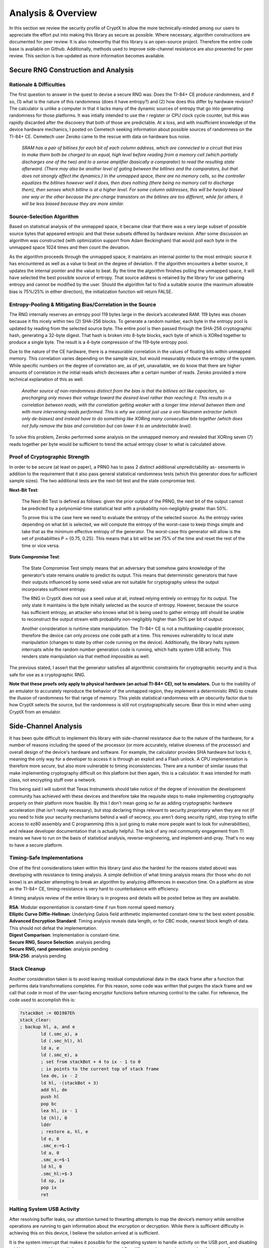 .. _analysis:

Analysis & Overview
============================

In this section we review the security profile of CryptX to allow the more technically-minded among our users to appreciate the effort put into making this library as secure as possible. Where necessary, algorithm constructions are documented for peer review. It is also noteworthy that this library is an open-source project. Therefore the entire code base is available on Github. Additionally, methods used to improve side-channel resistance are also presented for peer review. This section is live-updated as more information becomes available.

Secure RNG Construction and Analysis
-------------------------------------

Rationale & Difficulties
^^^^^^^^^^^^^^^^^^^^^^^^^

The first question to answer in the quest to devise a secure RNG was: Does the TI-84+ CE produce randomness, and if so, (1) what is the nature of this randomness (does it have entropy?) and (2) how does this differ by hardware revision? The calculator is unlike a computer in that it lacks many of the dynamic sources of entropy that go into generating randomness for those platforms. It was intially intended to use the r register or CPU clock cycle counter, but this was rapidly discarded after the discovery that both of those are predictable. At a loss, and with insufficient knowledge of the device hardware mechanics, I posted on Cemetech seeking information about possible sources of randomness on the TI-84+ CE. Cemetech user Zeroko came to the rescue with data on hardware bus noise.

	`SRAM has a pair of bitlines for each bit of each column address, which are connected to a circuit that tries to make them both be charged to an equal, high level before reading from a memory cell (which partially discharges one of the two) and to a sense amplifier (basically a comparator) to read the resulting state afterward. (There may also be another level of gating between the bitlines and the comparators, but that does not strongly affect the dynamics.) In the unmapped space, there are no memory cells, so the controller equalizes the bitlines however well it does, then does nothing (there being no memory cell to discharge them), then senses which bitline is at a higher level. For some column addresses, this will be heavily biased one way or the other because the pre-charge transistors on the bitlines are too different, while for others, it will be less biased because they are more similar.`
	
Source-Selection Algorithm
^^^^^^^^^^^^^^^^^^^^^^^^^^^

Based on statistical analysis of the unmapped space, it became clear that there was a very large subset of possible source bytes that appeared entropic and that these subsets differed by hardware revision. After some discussion an algorithm was constructed (with optimization support from Adam Beckingham) that would poll each byte in the unmapped space 1024 times and then count the deviation.

As the algorithm proceeds through the unmapped space, it maintains an internal pointer to the most entropic source it has encountered as well as a value to beat on the degree of deviation. If the algorithm encounters a better source, it updates the internal pointer and the value to beat. By the time the algorithm finishes polling the unmapped space, it will have selected the best possible source of entropy. That source address is retained by the library for use gathering entropy and cannot be modified by the user. Should the algorithm fail to find a suitable source (the maximum allowable bias is 75%/25% in either direction), the initialization function will return FALSE.

Entropy-Pooling & Mitigating Bias/Correlation in the Source
^^^^^^^^^^^^^^^^^^^^^^^^^^^^^^^^^^^^^^^^^^^^^^^^^^^^^^^^^^^^^^

The RNG internally reserves an entropy pool 119 bytes large in the device’s accelerated RAM. 119 bytes was chosen because it fits nicely within two (2) SHA-256 blocks. To generate a random number, each byte in the entropy pool is updated by reading from the selected source byte. The entire pool is then passed through the SHA-256 cryptographic hash, generating a 32-byte digest. That hash is broken into 8-byte blocks, each byte of which is XORed together to produce a single byte. The result is a 4-byte compression of the 119-byte entropy pool.

Due to the nature of the CE hardware, there is a measurable correlation in the values of floating bits within unmapped memory. This correlation varies depending on the sample size, but would measurably reduce the entropy of the system. While specific numbers on the degree of correlation are, as of yet, unavailable, we do know that there are higher amounts of correlation in the initial reads which decreases after a certain number of reads. Zeroko provided a more technical explanation of this as well.

	`Another source of non-randomness distinct from the bias is that the bitlines act like capacitors, so precharging only moves their voltage toward the desired level rather than reaching it. This results in a correlation between reads, with the correlation getting weaker with a longer time interval between them and with more intervening reads performed. This is why we cannot just use a von Neumann extractor (which only de-biases) and instead have to do something like XORing many consecutive bits together (which does not fully remove the bias and correlation but can lower it to an undetectable level).`
	
To solve this problem, Zeroko performed some analysis on the unmapped memory and revealed that XORing seven (7) reads together per byte would be sufficient to trend the actual entropy closer to what is calculated above.

Proof of Cryptographic Strength
^^^^^^^^^^^^^^^^^^^^^^^^^^^^^^^^

In order to be secure (at least on paper), a PRNG has to pass 2 distinct additional unpredictability as- sessments in addition to the requirement that it also pass general statistical randomness tests (which this generator does for sufficient sample sizes). The two additional tests are the next-bit test and the state compromise test.

**Next-Bit Test**:
	
	The Next-Bit Test is defined as follows: given the prior output of the PRNG, the next bit of the output cannot be predicted by a polynomial-time statistical test with a probability non-negligibly greater than 50%.
	
	To prove this is the case here we need to evaluate the entropy of the selected source. As the entropy varies depending on what bit is selected, we will compute the entropy of the worst-case to keep things simple and take that as the minimum effective entropy of the generator. The worst-case this generator will allow is the set of probabilities P = {0.75, 0.25}. This means that a bit will be set 75% of the time and reset the rest of the time or vice versa.
	
	.. prf:proof:: **Entropy for Worst-Case Source**
		
		*We will use the Shannon entropy formula to prove that the generator produces sufficient entropy to satify entropy requirements for random artifacts.*
		
		.. math::
			H(bit) = \sum_{i=1}^n P(i) * \log_2 \frac{1}{P(i)}
			
		where:
			| n = length of the set of probabilities,
			| P (i) = probability of the i-th element in the set.
			
		With probability P = {0.75, 0.25}, it follows that:
		
		.. math::
			H(bit) = 0.75 * \log_2 \frac{1}{0.75} + 0.25 * \log_2 \frac{1}{0.25} = 0.81
			
		We will hand-wave the other bits in the selected source by just assuming no entropy (although in reality, there will probably be some entropy scattered throughout the rest of the byte as well). This means that the total entropy of the selected byte equals that of the bit calculated above.
		
		Multiply the bytewise entropy by the byte-length of the entropy pool (119) to compute the entropy derived by populating the entropy pool from the source.
		
		.. math::
				H(pool) = 0.81 * 119 = 96.4
			
		This is the number of bits of entropy produced per 32-bit object generated. In order to be secure, a random artifact must have entropy equivalent to or exceeding the bit-width of the generated artifact. For example, a 256-bit key should contain 256 or more bits of entropy. This generator satisfies that constraint.
			
**State Compromise Test**:

	The State Compromise Test simply means that an adversary that somehow gains knowledge of the generator’s state remains unable to predict its output. This means that deterministic generators that have their outputs influenced by some seed value are not suitable for cryptography unless the output incorporates sufficient entropy.
	
	The RNG in CryptX does not use a seed value at all, instead relying entirely on entropy for its output. The only state it maintains is the byte initially selected as the source of entropy. However, because the source has sufficient entropy, an attacker who knows what bit is being used to gather entropy still should be unable to reconstruct the output stream with probability non-negligibly higher than 50% per bit of output.
	
	Another consideration is runtime state manipulation. The TI-84+ CE is not a multitasking-capable processor, therefore the device can only process one code path at a time. This removes vulnerability to local state manipulation (changes to state by other code running on the device). Additionally, the library halts system interrupts while the random number generation code is running, which halts system USB activity. This renders state manipulation via that method impossible as well.

The previous stated, I assert that the generator satisfies all algorithmic constraints for cryptographic security and is thus safe for use as a cryptographic RNG.

**Note that these proofs only apply to physical hardware (an actual TI-84+ CE), not to emulators.** Due to the inability of an emulator to accurately reproduce the behavior of the unmapped region, they implement a deterministic RNG to create the illusion of randomness for that range of memory. This yields statistical randomness with an obscurity factor due to how CryptX selects the source, but the randomness is still not cryptographically secure. Bear this in mind when using CryptX from an emulator.


Side-Channel Analysis
----------------------

It has been quite difficult to implement this library with side-channel resistance due to the nature of the hardware, for a number of reasons including the speed of the processor (or more accurately, relative slowness of the processor) and overall design of the device's hardware and software. For example, the calculator provides SHA hardware but locks it, meaning the only way for a developer to access it is through an exploit and a Flash unlock. A CPU implementation is therefore more *secure*, but also more vulnerable to timing inconsistencies. There are a number of similar issues that make implementing cryptography difficult on this platform but then again, this is a calculator. It was intended for math class, not encrypting stuff over a network.

This being said I will submit that Texas Instruments should take notice of the degree of innovation the development community has achieved with these devices and therefore take the requisite steps to make implementing cryptography properly on their platform more feasible. By this I don't mean going so far as adding cryptographic hardware acceleration (that isn't really necessary), but stop declaring things relevant to security *proprietary* when they are not (if you need to hide your security mechanisms behind a wall of secrecy, you aren't doing security right), stop trying to stifle access to ez80 assembly and C programming (this is just going to make more people want to look for vulnerabilities), and release developer documentation that is actually helpful. The lack of any real community engagement from TI means we have to run on the basis of statistical analysis, reverse-engineering, and implement-and-pray. That's no way to have a secure platform.

Timing-Safe Implementations
^^^^^^^^^^^^^^^^^^^^^^^^^^^^

One of the first considerations taken within this library (and also the hardest for the reasons stated above) was developing with resistance to timing analysis. A simple definition of what timing analysis means (for those who do not know) is an attacker attempting to break an algorithm by analyzing differences in execution time. On a platform as slow as the TI-84+ CE, timing-resistance is very hard to counterbalance with efficiency.

A timing analysis review of the entire library is in progress and details will be posted below as they are available.

| **RSA**: Modular exponentiation is constant-time if run from normal speed memory.
| **Elliptic Curve Diffie-Hellman**: Underlying Galois field arithmetic implemented constant-time to the best extent possible.
| **Advanced Encryption Standard**: Timing analysis reveals data length, or for CBC mode, nearest block length of data. This should not defeat the implementation.
| **Digest Comparison**: Implementation is constant-time.
| **Secure RNG, Source Selection**: analysis pending
| **Secure RNG, rand generation**: analysis pending
| **SHA-256**: analysis pending

Stack Cleanup
^^^^^^^^^^^^^

Another consideration taken is to avoid leaving residual computational data in the stack frame after a function that performs data transformations completes. For this reason, some code was written that purges the stack frame and we call that code in most of the user-facing encryptor functions before returning control to the caller. For reference, the code used to accomplish this is:

.. code-block::

	?stackBot := 0D1987Eh
	stack_clear:
	; backup hl, a, and e
		ld (.smc_a), a
		ld (.smc_hl), hl
		ld a, e
		ld (.smc_e), a
		; set from stackBot + 4 to ix - 1 to 0
		; ix points to the current top of stack frame
		lea de, ix - 2
		ld hl, -(stackBot + 3)
		add hl, de
		push hl
		pop bc
		lea hl, ix - 1
		ld (hl), 0
		lddr
		; restore a, hl, e
		ld e, 0
		.smc_e:=$-1
		ld a, 0
		.smc_a:=$-1
		ld hl, 0
		.smc_hl:=$-3
		ld sp, ix
		pop ix
		ret

Halting System USB Activity
^^^^^^^^^^^^^^^^^^^^^^^^^^^

After resolving buffer leaks, our attention turned to thwarting attempts to map the device’s memory while sensitive operations are running to gain information about the encryption or decryption. While there is sufficient difficulty in achieving this on this device, I believe the solution arrived at is sufficient.

It is the system interrupt that makes it possible for the operating system to handle activity on the USB port, and disabling said interrupts would severely hamper attempts to read CryptX’s operating state by preventing the system from responding to USB activity. For this reason, some code was written that disables interrupts in all functions where data is being encrypted or decrypted, or nonces are being generated, saving the previous interrupt state to SMC, and restoring that state afterwards. While there are many variations of this code that operate in slightly different ways depending on when they are called, here is the basic version of it, for reference:

.. code-block::

	; helper macro for saving the interrupt state, then disabling interrupts
	macro save_interrupts?
		ld a,i
		push af
		pop bc
		ld (.__interrupt_state),bc
		di
	end macro

	; helper macro for restoring the interrupt state
	macro restore_interrupts? parent
		ld bc,0
		parent.__interrupt_state = $-3
		push bc
		pop af
		ret po
		ei
	end macro

Algorithmic Security
----------------------

This section describes considerations for resistance to **chosen plaintext** and **chosen ciphertext** attacks. An encryption system is vulnerable to these types of attacks if the attacker can submit arbitrary plaintexts for encryption or ciphertexts for decryption and receive predictable output. These attacks can be used to reveal the encryption secret for the session.

Chosen Plaintext Attack
^^^^^^^^^^^^^^^^^^^^^^^

Defense to *chosen plaintext attack* involves a cipher's output being indistinguishable from truly random output.

	- **Advanced Encryption Standard**: Proper nonce handling. Generate a securely-random, unique nonce for each session or message as dictated by cipher mode constraints. See `NIST Special Publication 800 <https://nvlpubs.nist.gov/nistpubs/Legacy/SP/nistspecialpublication800-38a.pdf>`_ for recommendations for ensuring nonce uniqueness.
	- **RSA**: The *optimal asymmetric encryption padding v2.2* scheme includes a random string in the encoding prior to encryption.
	- **ECDH**: Elliptic Curve Diffie-Hellman is a key negotiation protocol, not an encryption system, so considerations are slightly different. Choose a unique private key when using ECDH to negotiate a new session key for AES.


Chosen Ciphertext Attack
^^^^^^^^^^^^^^^^^^^^^^^^^

Defense to *chosen ciphertext attack* involves the inclusion of an authentication tag with the outgoing message so that the message can be verified prior to decryption.

	- **Advanced Encryyption Standard**:
		- *Recommended* - Use Galois Counter mode. With this cipher mode you can generate an authentication tag from the cipher that is secure under the given session key. Append that tag to the outgoing message. Ensure proper nonce handling for GCM mode. Generate a new nonce for the session after returning a tag. GCM has a nasty tag forgery vulnerability if this is not ensured. *Some cryptographers will discourage the use of GCM mode due to the forbidden attack. While there are cipher modes that remove this vulnerability, I'll go against the grain and say GCM if fine if you close this vulnerability implementationally.*

		- *Alternate* - Use CBC or Counter modes. Encrypt the plaintext and then generate a hash or HMAC of the ciphertext. Append the digest to the outgoing message.
	
	- **RSA**: The system is encryption only, so any CCA protections would be on the part of the server-side library you are using.
